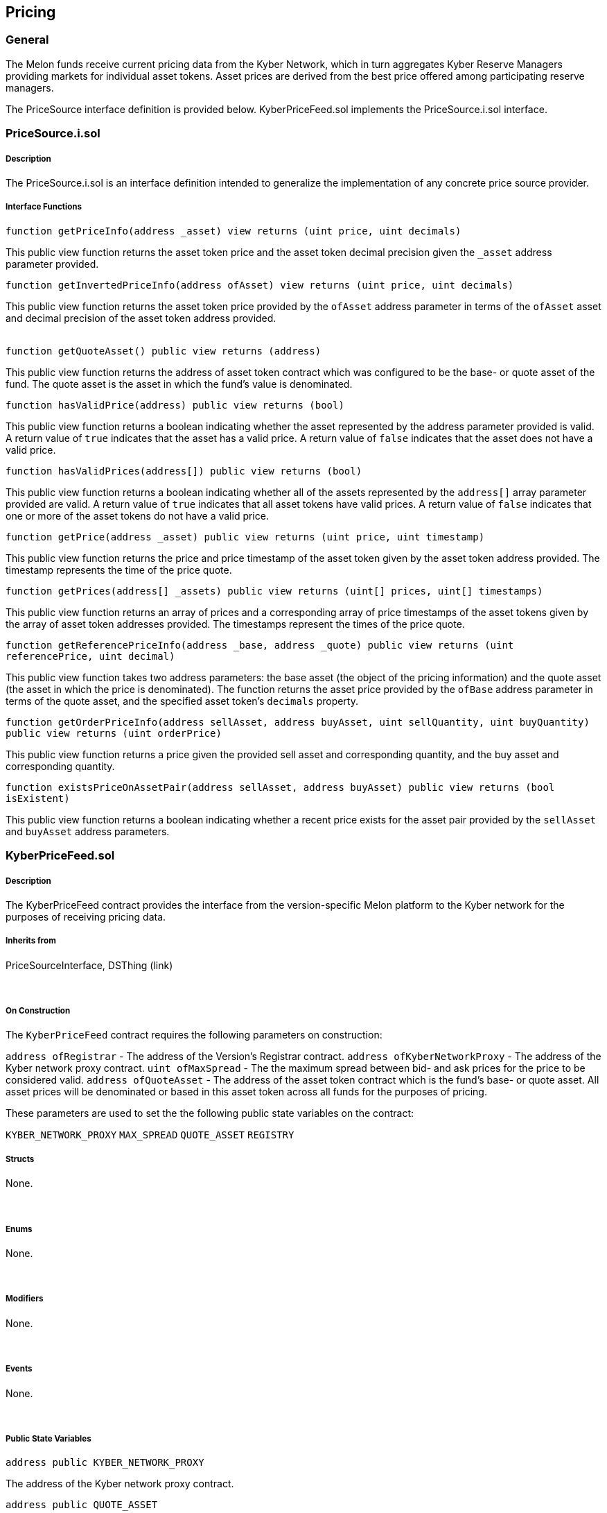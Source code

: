 [[pricing]]
Pricing
-------

[[general]]
General
~~~~~~~

The Melon funds receive current pricing data from the Kyber Network,
which in turn aggregates Kyber Reserve Managers providing markets for
individual asset tokens. Asset prices are derived from the best price
offered among participating reserve managers.

The PriceSource interface definition is provided below.
KyberPriceFeed.sol implements the PriceSource.i.sol interface.  

[[pricesource.i.sol]]
PriceSource.i.sol
~~~~~~~~~~~~~~~~~

[[description]]
Description
+++++++++++

The PriceSource.i.sol is an interface definition intended to generalize
the implementation of any concrete price source provider.

[[interface-functions]]
Interface Functions
+++++++++++++++++++

`function getPriceInfo(address _asset) view returns (uint price, uint decimals)`

This public view function returns the asset token price and the asset
token decimal precision given the `_asset` address parameter provided.  

`function getInvertedPriceInfo(address ofAsset) view returns (uint price, uint decimals)`

This public view function returns the asset token price provided by the
`ofAsset` address parameter in terms of the `ofAsset` asset and decimal
precision of the asset token address provided. +
 

`function getQuoteAsset() public view returns (address)`

This public view function returns the address of asset token contract
which was configured to be the base- or quote asset of the fund. The
quote asset is the asset in which the fund’s value is denominated.  

`function hasValidPrice(address) public view returns (bool)`

This public view function returns a boolean indicating whether the asset
represented by the address parameter provided is valid. A return value
of `true` indicates that the asset has a valid price. A return value of
`false` indicates that the asset does not have a valid price.  

`function hasValidPrices(address[]) public view returns (bool)`

This public view function returns a boolean indicating whether all of
the assets represented by the `address[]` array parameter provided are
valid. A return value of `true` indicates that all asset tokens have
valid prices. A return value of `false` indicates that one or more of
the asset tokens do not have a valid price.  

`function getPrice(address _asset) public view returns (uint price, uint timestamp)`

This public view function returns the price and price timestamp of the
asset token given by the asset token address provided. The timestamp
represents the time of the price quote.  

`function getPrices(address[] _assets) public view returns (uint[] prices, uint[] timestamps)`

This public view function returns an array of prices and a corresponding
array of price timestamps of the asset tokens given by the array of
asset token addresses provided. The timestamps represent the times of
the price quote.  

`function getReferencePriceInfo(address _base, address _quote) public view returns (uint referencePrice, uint decimal)`

This public view function takes two address parameters: the base asset
(the object of the pricing information) and the quote asset (the asset
in which the price is denominated). The function returns the asset price
provided by the `ofBase` address parameter in terms of the quote asset,
and the specified asset token’s `decimals` property.  

`function getOrderPriceInfo(address sellAsset, address buyAsset, uint sellQuantity, uint buyQuantity) public view returns (uint orderPrice)`

This public view function returns a price given the provided sell asset
and corresponding quantity, and the buy asset and corresponding
quantity.  

`function existsPriceOnAssetPair(address sellAsset, address buyAsset) public view returns (bool isExistent)`

This public view function returns a boolean indicating whether a recent
price exists for the asset pair provided by the `sellAsset` and
`buyAsset` address parameters.  

[[kyberpricefeed.sol]]
KyberPriceFeed.sol
~~~~~~~~~~~~~~~~~~

[[description-1]]
Description
+++++++++++

The KyberPriceFeed contract provides the interface from the
version-specific Melon platform to the Kyber network for the purposes of
receiving pricing data.

[[inherits-from]]
Inherits from
+++++++++++++

PriceSourceInterface, DSThing (link)

 

[[on-construction]]
On Construction
+++++++++++++++

The `KyberPriceFeed` contract requires the following parameters on
construction:

`address ofRegistrar` - The address of the Version’s Registrar contract.
`address ofKyberNetworkProxy` - The address of the Kyber network proxy
contract. `uint ofMaxSpread` - The the maximum spread between bid- and
ask prices for the price to be considered valid. `address ofQuoteAsset`
- The address of the asset token contract which is the fund’s base- or
quote asset. All asset prices will be denominated or based in this asset
token across all funds for the purposes of pricing.

These parameters are used to set the the following public state
variables on the contract:

`KYBER_NETWORK_PROXY` `MAX_SPREAD` `QUOTE_ASSET` `REGISTRY`  

[[structs]]
Structs
+++++++

None.

 

[[enums]]
Enums
+++++

None.

 

[[modifiers]]
Modifiers
+++++++++

None.

 

[[events]]
Events
++++++

None.

 

[[public-state-variables]]
Public State Variables
++++++++++++++++++++++

`address public KYBER_NETWORK_PROXY`

The address of the Kyber network proxy contract.  

`address public QUOTE_ASSET`

The address of the asset token contract which is the fund’s base- or
quote asset.  

`Registry public REGISTRY`

A public state variable which is the Registry contract of version under
which the fund was deployed.  

`uint public MAX_SPREAD`

A public state variable which represents the maximum spread between
derived bid- and ask prices for specific asset pairs. `MAX_SPREAD`
represents the maximum acceptable tolerance for a price to be valid.
`MAX_SPREAD` is specified as a percentage and formatted in 10^18 terms.
For example, 1.0% (0.01) would be represented 1x10^16 or
10000000000000000.  

`address public constant KYBER_ETH_TOKEN = 0x00eeeeeeeeeeeeeeeeeeeeeeeeeeeeeeeeeeeeeeee`

A constant public state variable which represents the token contract
address of the ETH asset token.  

`uint public constant KYBER_PRECISION = 18`

A constant public state variable which represents the divisibility
precision of asset tokens…  

`uint public constant VALIDITY_INTERVAL = 2 days`

A constant public state variable which represents the maximum validity
of price feed prices and is set to ``2 days''.

`uint public lastUpdate`

An integer representing the time of the last price feed update.  

`mapping (address => uint) public prices`

A public mapping associating an asset token contract address to the most
recent price.  

[[public-functions]]
Public Functions
++++++++++++++++

`function update()`

This public function ensures that is can only be called by the
`REGISTRY` owner. The function updates the `prices` mapping and the
`lastUpdate` state variable. A price of ``0'' indicates an invalid
price.  

`function getQuoteAsset() view returns (address)`

This public view function returns the address of asset token contract
which was configured to be the base- or quote asset of the fund. The
quote asset is the asset in which the fund’s value is denominated.  

`function getPrice(address _asset) view returns (uint price, uint timestamp)`

This public view function returns the price and price timestamp of the
asset token given by the asset token address provided. The price integer
returned is formatted as the product of the exchange price and ten to
the power of the asset’s specified decimals property. The timestamp
represents the time of the price quote.  

`function getPrices(address[] _assets) view returns (uint[], uint[])`

This public view function returns an array of prices and a corresponding
array of price timestamps of the asset tokens given by the array of
asset token addresses provided. The price integers returned are
formatted as the product of the exchange price and ten to the power of
the asset’s specified decimals property. The timestamps represent the
times of the price quote.  

`function hasValidPrice(address _asset) view returns (bool)`

This public view function returns a boolean indicating whether the asset
represented by the `_asset` parameter provided is recent. The function
first requires that the asset is registered in the registry. Passing the
address of the quote asset will return `true`. If the price provided by
the Kyber reserve manager is not 0, the price is assumed to be recent
and will return `true`.  

`function hasValidPrices(address[] _assets) view returns (bool)` This
public view function returns a boolean indicating whether the assets
represented by the `_assets` address array parameter provided are all
recent. The function requires that all assets passed in address array
`_assets` parameter are registered in the registry. If any single asset
in the array of asset addresses is not recent, the function will return
`false`.  

`function getPriceInfo(address ofAsset) view returns (bool isRecent, uint price, uint assetDecimals)`

This public view function calls the `getReferencePriceInfo()` function
and returns a boolean indicating the validity of the price, the asset
price provided by the `ofAsset` address parameter in terms of the quote
asset, and the specified asset token’s `decimals` property.  

`function getRawReferencePriceInfo(address _baseAsset, address _quoteAsset) view returns (bool isValid, uint referencePrice, uint decimals)`

This public view function takes the `_baseAsset` and `_quoteAsset` token
contract addresses and returns a boolean indicating price validity, the
reference price and the asset token’s decimal precision.  

`function getInvertedPriceInfo(address ofAsset) view returns (bool isRecent, uint invertedPrice, uint assetDecimals)`

This public view function calls the `getReferencePriceInfo()` function
and returns a boolean indicating the validity of the price, the asset
price provided by the `ofAsset` address parameter in terms of the
`ofAsset` asset, and the specified asset token’s `decimals` property.  

`function getReferencePriceInfo(address _baseAsset, address _quoteAsset) view returns (uint referencePrice, uint decimals)`

This public view function takes two address parameters: the base asset
(the object of the pricing information) and the quote asset (the asset
in which the price is denominated). [CHECK: function will we re-worked…]
 

`function getOrderPriceInfo(address sellAsset, address buyAsset, uint sellQuantity, uint buyQuantity) view returns (uint orderPrice)`

This public view function returns a price given the provided sell asset
and corresponding quantity, and the buy asset and corresponding
quantity.  

`function existsPriceOnAssetPair(address sellAsset, address buyAsset) view returns (bool isExistent)`

This public view function returns a boolean indicating whether a recent
price exists for the asset pair provided by the `sellAsset` and
`buyAsset` address parameters.  

`function getKyberMaskAsset(address _asset) returns (address)`

This public function returns the address of the Kyber Network
representation contract adddress of the asset token contract address
provided. If the address provided is ETH, the native token, the function
returns `KYBER_ETH_TOKEN`; otherwise `_asset` is returned.  

`function getKyberPrice(address _baseAsset, address _quoteAsset) public view returns (bool isValid, uint kyberPrice)`

This public view function takes the `_baseAsset` and `_quoteAsset` token
contract addresses and returns a boolean indicating price validity and
the average expected current Kyber Network price.  

`function convertQuantity(uint fromAssetQuantity, address fromAsset, address toAsset) public view returns (uint)`

This public view function calculates and returns the quantity of the
`toAsset` token which has a current value equal to the
`fromAssetQuantity` of the `fromAsset` token.  

`function getLastUpdate() public view returns (uint)`

This public view function returns the blocktime timestamp of the last
price update, `lastUpdate`.
